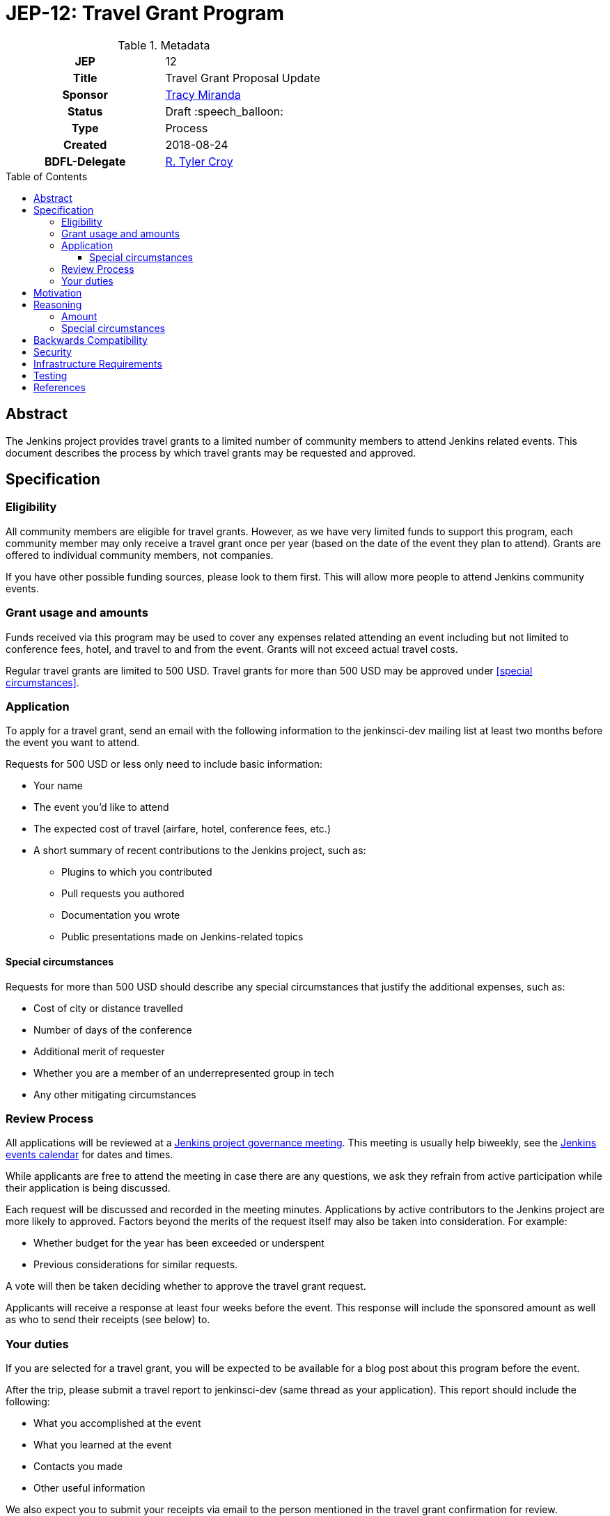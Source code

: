 = JEP-12: Travel Grant Program
:toc: preamble
:toclevels: 3
ifdef::env-github[]
:tip-caption: :bulb:
:note-caption: :information_source:
:important-caption: :heavy_exclamation_mark:
:caution-caption: :fire:
:warning-caption: :warning:
endif::[]

.Metadata
[cols="1h,1"]
|===
| JEP
| 12

| Title
| Travel Grant Proposal Update

| Sponsor
| link:https://github.com/tracymiranda[Tracy Miranda]

| Status
| Draft :speech_balloon:

| Type
| Process

| Created
| 2018-08-24

| BDFL-Delegate
| link:https://github.com/rtyler[R. Tyler Croy]

|===

== Abstract

The Jenkins project provides travel grants to a limited number of community members to attend Jenkins related events.
This document describes the process by which travel grants may be requested and approved.

== Specification

=== Eligibility

All community members are eligible for travel grants.
However, as we have very limited funds to support this program, each community member may only receive a travel grant once per year (based on the date of the event they plan to attend).
Grants are offered to individual community members, not companies. 

If you have other possible funding sources, please look to them first.
This will allow more people to attend Jenkins community events.

=== Grant usage and amounts

Funds received via this program may be used to cover any expenses related attending an event including but not limited to conference fees, hotel, and travel to and from the event.  
Grants will not exceed actual travel costs.

Regular travel grants are limited to 500 USD. 
Travel grants for more than 500 USD may be approved under <<special circumstances>>.

=== Application

To apply for a travel grant, send an email with the following information to the jenkinsci-dev mailing list at least two months before the event you want to attend.  

Requests for 500 USD or less only need to include basic information: 

* Your name
* The event you'd like to attend
* The expected cost of travel (airfare, hotel, conference fees, etc.)
* A short summary of recent contributions to the Jenkins project, such as:
** Plugins to which you contributed
** Pull requests you authored
** Documentation you wrote
** Public presentations made on Jenkins-related topics

==== Special circumstances 

Requests for more than 500 USD should describe any special circumstances that justify the additional expenses, such as:

* Cost of city or distance travelled
* Number of days of the conference
* Additional merit of requester
* Whether you are a member of an underrepresented group in tech
* Any other mitigating circumstances

=== Review Process

All applications will be reviewed at a 
link:https://jenkins.io/project/governance/#meeting[Jenkins project governance meeting].
This meeting is usually help biweekly, see the 
link:https://jenkins.io/event-calendar/[Jenkins events calendar] 
for dates and times.

While applicants are free to attend the meeting in case there are any questions, we ask they refrain from active participation while their application is being discussed.

Each request will be discussed and recorded in the meeting minutes.
Applications by active contributors to the Jenkins project are more likely to approved.
Factors beyond the merits of the request itself may also be taken into consideration.  For example:

  * Whether budget for the year has been exceeded or underspent
  * Previous considerations for similar requests.

A vote will then be taken deciding whether to approve the travel grant request. 

Applicants will receive a response at least four weeks before the event.
This response will include the sponsored amount as well as who to send their receipts (see below) to.

=== Your duties

If you are selected for a travel grant, you will be expected to be available for a blog post about this program before the event.

After the trip, please submit a travel report to jenkinsci-dev (same thread as your application).
This report should include the following:

* What you accomplished at the event
* What you learned at the event
* Contacts you made
* Other useful information

We also expect you to submit your receipts via email to the person mentioned in the travel grant confirmation for review.


== Motivation

The Jenkins project supports the development of a diverse and inclusive community.
One aspect of that community is Jenkins-related events. 
The Jenkins project has a certain amount of funding to support community developement, which it may use to help community members attend events.

== Reasoning

=== Amount 

The limit of 500 USD for regular grants was agreed to at the
link:http://meetings.jenkins-ci.org/jenkins/2015/jenkins.2015-09-02-18.00.html[Governance meeting on 2015-09-02].
This is an arbitrary amount and it has been pointed out that it is low compared the total cost of many events.
This amount might change in the future. 

=== Special circumstances

At the Jenkins Governance meeting in August 2018 there was a travel grant request for more than USD$500.
A fixed amount does not always take into consideration other variables such as city of event as well as whether other submissions have been made in the year.

While many community members were in favour of granting additional funds it was agreed that a process definition should be in place for this, particularly to make it clear the what additional information is needed and who can apply.

This "special circumstances" allow for more flexibility with the goal of enabling as many of our community members as we can in participating.

== Backwards Compatibility

There are no backwards compatibility concerns related to this proposal.

== Security

There are no security requirements related to this proposal.

== Infrastructure Requirements

There are no infrastructure requirements related to this proposal.

== Testing

There are no testing issues related to this proposal.

== References

* link:https://groups.google.com/d/topic/jenkinsci-dev/FWq7zKeL6oU/discussion[jenkinsci-dev@ discussion]
* link:http://meetings.jenkins-ci.org/jenkins/2015/jenkins.2015-09-02-18.00.html[Governance meeting discussion 2015-09-02]
* link:http://meetings.jenkins-ci.org/jenkins-meeting/2018/jenkins-meeting.2018-08-01-18.00.log.html[Governance meeting discussion 2018-08-01]
* link:https://wiki.jenkins.io/display/JENKINS/Travel+Grant+Program[Jenkins Travel Grant Program]


